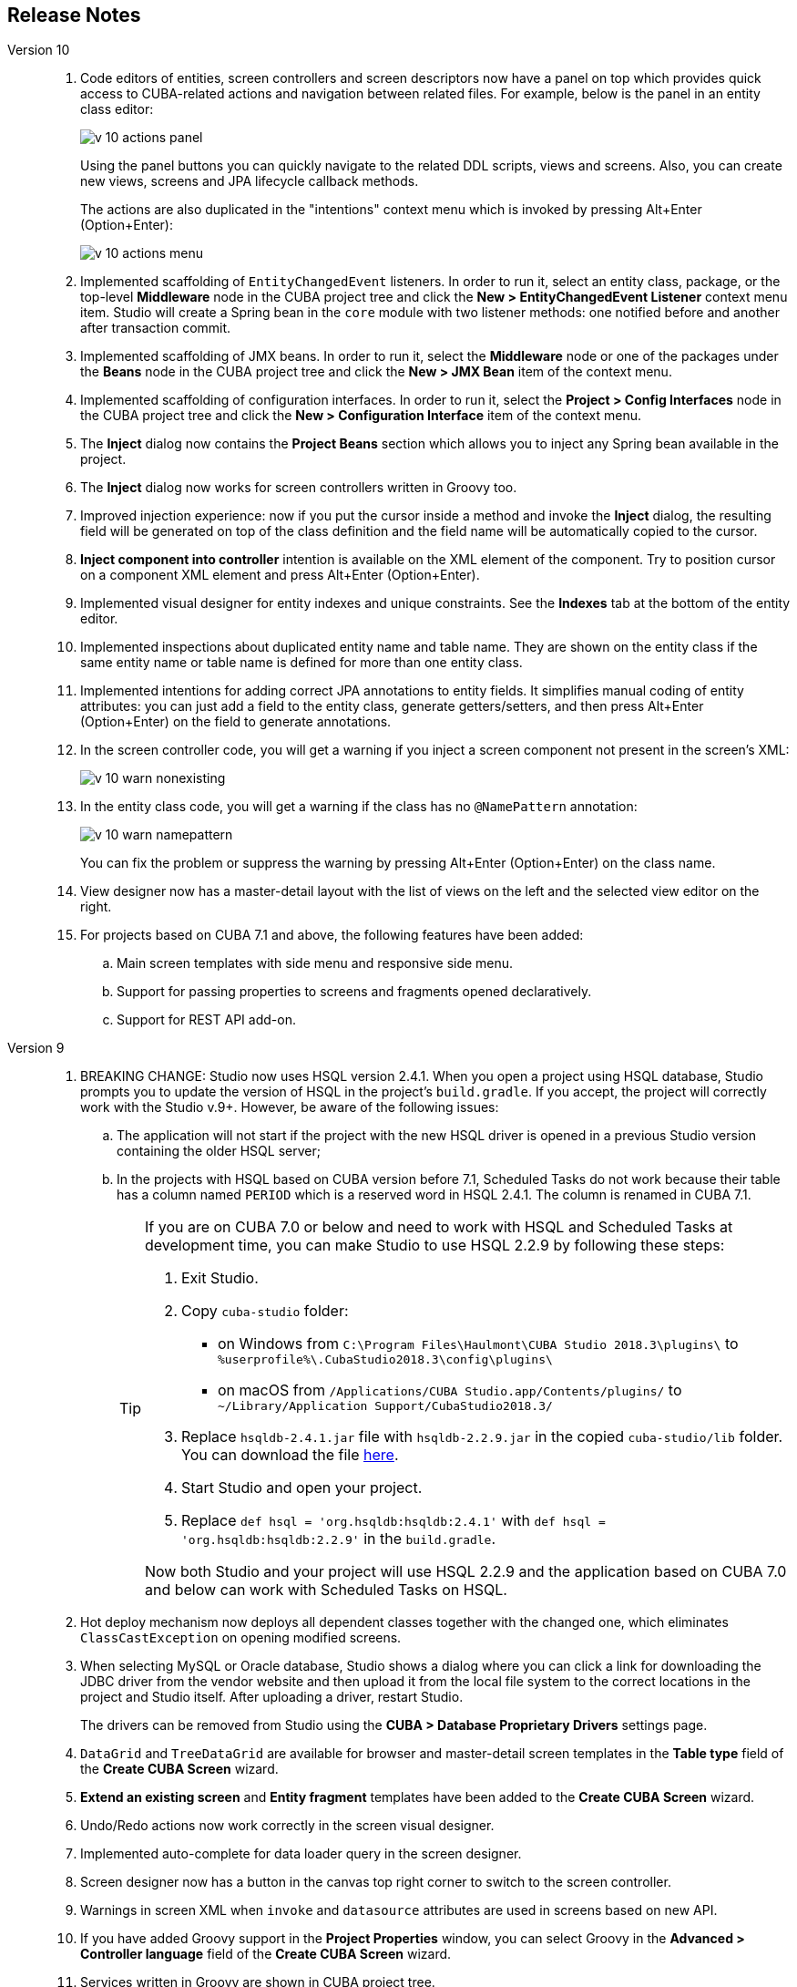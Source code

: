 :sourcesdir: ../../source

[[release_notes]]
== Release Notes

Version 10::
+
--
. Code editors of entities, screen controllers and screen descriptors now have a panel on top which provides quick access to CUBA-related actions and navigation between related files. For example, below is the panel in an entity class editor:
+
image::release_notes/v-10-actions-panel.png[align="center"]
+
Using the panel buttons you can quickly navigate to the related DDL scripts, views and screens. Also, you can create new views, screens and JPA lifecycle callback methods.
+
The actions are also duplicated in the "intentions" context menu which is invoked by pressing Alt+Enter (Option+Enter):
+
image::release_notes/v-10-actions-menu.png[align="center"]

. Implemented scaffolding of `EntityChangedEvent` listeners. In order to run it, select an entity class, package, or the top-level *Middleware* node in the CUBA project tree and click the *New > EntityChangedEvent Listener* context menu item. Studio will create a Spring bean in the `core` module with two listener methods: one notified before and another after transaction commit.

. Implemented scaffolding of JMX beans. In order to run it, select the *Middleware* node or one of the packages under the *Beans* node in the CUBA project tree and click the *New > JMX Bean* item of the context menu.

. Implemented scaffolding of configuration interfaces. In order to run it, select the *Project > Config Interfaces* node in the CUBA project tree and click the *New > Configuration Interface* item of the context menu.

. The *Inject* dialog now contains the *Project Beans* section which allows you to inject any Spring bean available in the project.

. The *Inject* dialog now works for screen controllers written in Groovy too.

. Improved injection experience: now if you put the cursor inside a method and invoke the *Inject* dialog, the resulting field will be generated on top of the class definition and the field name will be automatically copied to the cursor.

. *Inject component into controller* intention is available on the XML element of the component. Try to position cursor on a component XML element and press Alt+Enter (Option+Enter).

. Implemented visual designer for entity indexes and unique constraints. See the *Indexes* tab at the bottom of the entity editor.

. Implemented inspections about duplicated entity name and table name. They are shown on the entity class if the same entity name or table name is defined for more than one entity class.

. Implemented intentions for adding correct JPA annotations to entity fields. It simplifies manual coding of entity attributes: you can just add a field to the entity class, generate getters/setters, and then press Alt+Enter (Option+Enter) on the field to generate annotations.

. In the screen controller code, you will get a warning if you inject a screen component not present in the screen's XML:
+
image::release_notes/v-10-warn-nonexisting.png[align="center"]

. In the entity class code, you will get a warning if the class has no `@NamePattern` annotation:
+
image::release_notes/v-10-warn-namepattern.png[align="center"]
+
You can fix the problem or suppress the warning by pressing Alt+Enter (Option+Enter) on the class name.

. View designer now has a master-detail layout with the list of views on the left and the selected view editor on the right.

. For projects based on CUBA 7.1 and above, the following features have been added:
.. Main screen templates with side menu and responsive side menu.
.. Support for passing properties to screens and fragments opened declaratively.
.. Support for REST API add-on.
--

Version 9::
+
--
. BREAKING CHANGE: Studio now uses HSQL version 2.4.1. When you open a project using HSQL database, Studio prompts you to update the version of HSQL in the project's `build.gradle`. If you accept, the project will correctly work with the Studio v.9+. However, be aware of the following issues:
.. The application will not start if the project with the new HSQL driver is opened in a previous Studio version containing the older HSQL server;
.. In the projects with HSQL based on CUBA version before 7.1, Scheduled Tasks do not work because their table has a column named `PERIOD` which is a reserved word in HSQL 2.4.1. The column is renamed in CUBA 7.1.
+
[TIP]
====
If you are on CUBA 7.0 or below and need to work with HSQL and Scheduled Tasks at development time, you can make Studio to use HSQL 2.2.9 by following these steps:

. Exit Studio.

. Copy `cuba-studio` folder:
** on Windows from `C:\Program Files\Haulmont\CUBA Studio 2018.3\plugins\` to `%userprofile%\.CubaStudio2018.3\config\plugins\`
** on macOS from `/Applications/CUBA Studio.app/Contents/plugins/` to `~/Library/Application Support/CubaStudio2018.3/`

. Replace `hsqldb-2.4.1.jar` file with `hsqldb-2.2.9.jar` in the copied `cuba-studio/lib` folder. You can download the file http://central.maven.org/maven2/org/hsqldb/hsqldb/2.2.9/hsqldb-2.2.9.jar[here].

. Start Studio and open your project.

. Replace `def hsql = 'org.hsqldb:hsqldb:2.4.1'` with `def hsql = 'org.hsqldb:hsqldb:2.2.9'` in the `build.gradle`.

Now both Studio and your project will use HSQL 2.2.9 and the application based on CUBA 7.0 and below can work with Scheduled Tasks on HSQL.
====

. Hot deploy mechanism now deploys all dependent classes together with the changed one, which eliminates `ClassCastException` on opening modified screens.

. When selecting MySQL or Oracle database, Studio shows a dialog where you can click a link for downloading the JDBC driver from the vendor website and then upload it from the local file system to the correct locations in the project and Studio itself. After uploading a driver, restart Studio.
+
The drivers can be removed from Studio using the *CUBA > Database Proprietary Drivers* settings page.

. `DataGrid` and `TreeDataGrid` are available for browser and master-detail screen templates in the *Table type* field of the *Create CUBA Screen* wizard.

. *Extend an existing screen* and *Entity fragment* templates have been added to the *Create CUBA Screen* wizard.

. Undo/Redo actions now work correctly in the screen visual designer.

. Implemented auto-complete for data loader query in the screen designer.

. Screen designer now has a button in the canvas top right corner to switch to the screen controller.

. Warnings in screen XML when `invoke` and `datasource` attributes are used in screens based on new API.

. If you have added Groovy support in the *Project Properties* window, you can select Groovy in the *Advanced > Controller language* field of the *Create CUBA Screen* wizard.

. Services written in Groovy are shown in CUBA project tree.

. Notification about new platform versions on project opening.

. Refined gutter icons in source code editor.

. Entity attribute type can now be freely changed in the entity designer with or without refactoring.

. Enumeration designer has been implemented.

. View designer has been rewritten with native IntelliJ UI.

. Data model generator now contains screen templates based on the new API.

. All Resolved Issues:

** pass:macros[https://youtrack.cuba-platform.com/issues/STUDIO?q=Fixed%20in%20builds:%209.1[Studio 9.1 Resolved Issues\]]

** pass:macros[https://youtrack.cuba-platform.com/issues/STUDIO?q=Fixed%20in%20builds:%209.0%20Milestone:%20%7BRelease%209%7D%20[Studio 9.0 Resolved Issues\]]

--

Version 8::
+
--
. Opening of a project for the first time is now performed through the import wizard. See <<open_project>> for details.

. The project model is now stored in a file inside the `.idea` folder, so the Gradle synchronization is not started each time the project is opened.

. The *Run/Debug Configuration* editor now allows you to select a JDK to be used for running the application server. See *JVM* field on the *Configuration* tab. The value of `JAVA_HOME` environment variable is used by default.

. Views can be renamed by the standard *Refactor > Rename* action. This action can be invoked on the view element in the CUBA project tree, on the `name` attribute of the view XML definition in the `views.xml` file, and on any reference to this view in the screen XML descriptors.

. A view editor can be invoked from the *view* field of a data container in the screen designer.

. Implemented auto-complete and usage reference for `screen` attribute of the `<fragment>` XML element in screen descriptors.

. Implemented localized message editor for menu captions. Click *Generic UI > Web Menu* in the CUBA project tree, switch to the *Structure* tab, select a menu item and click *edit* in the *Caption* field.

. Implemented warning for enum values without localized captions. If you see the warning, use the *Create message in the message bundle* quick fix to create a default caption.

. Implemented auto-complete for the names of the application properties declared in configuration interfaces. Press Ctrl+Space when defining a property in `app.properties` or `web-app.properties` files.

. All Resolved Issues:

** pass:macros[https://youtrack.cuba-platform.com/issues/STUDIO?q=Fixed%20in%20builds:%208.2[Studio 8.2 Resolved Issues\]]

** pass:macros[https://youtrack.cuba-platform.com/issues/STUDIO?q=Fixed%20in%20builds:%208.0%20Fixed%20in%20builds:%208.1[Studio 8.0-8.1 Resolved Issues\]]
--

Version 7::
+
--
. If your project is based on CUBA 6.10 and uses BPM, Charts, Full-Text Search or Reports premium add-ons, you should set the premium repository access credentials in `~/.gradle/gradle.properties` as described in the {main_man_url}/access_to_repo.html#access_to_premium_repo[Developer's Manual]. Studio does not pass the credentials to Gradle.

. All Resolved Issues:

** pass:macros[https://youtrack.cuba-platform.com/issues/STUDIO?q=Fixed%20in%20builds:%207.3%20Fixed%20in%20builds:%207.4[Studio 7.3-7.4 Resolved Issues\]]

** https://youtrack.cuba-platform.com/issues/STUDIO?q=Milestone:%20%7BRelease%207%7D%20State:%20Fixed,%20Verified%20Fix%20versions:%207.2%20Affected%20versions:%20-SNAPSHOT%20sort%20by:%20created%20asc[Studio 7.2 Resolved Issues]

** https://youtrack.cuba-platform.com/issues/STUDIO?q=Milestone:%20%7BRelease%207%7D%20State:%20Fixed,%20Verified%20Fix%20versions:%207.0%20Fix%20versions:%207.1%20Affected%20versions:%20-SNAPSHOT%20sort%20by:%20created%20asc[Studio 7.0-7.1 Resolved Issues]
--

:sectnums:
